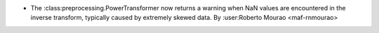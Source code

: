 - The :class:preprocessing.PowerTransformer now returns a warning 
  when NaN values are encountered in the inverse transform, typically 
  caused by extremely skewed data.
  By :user:Roberto Mourao <maf-rnmourao>
